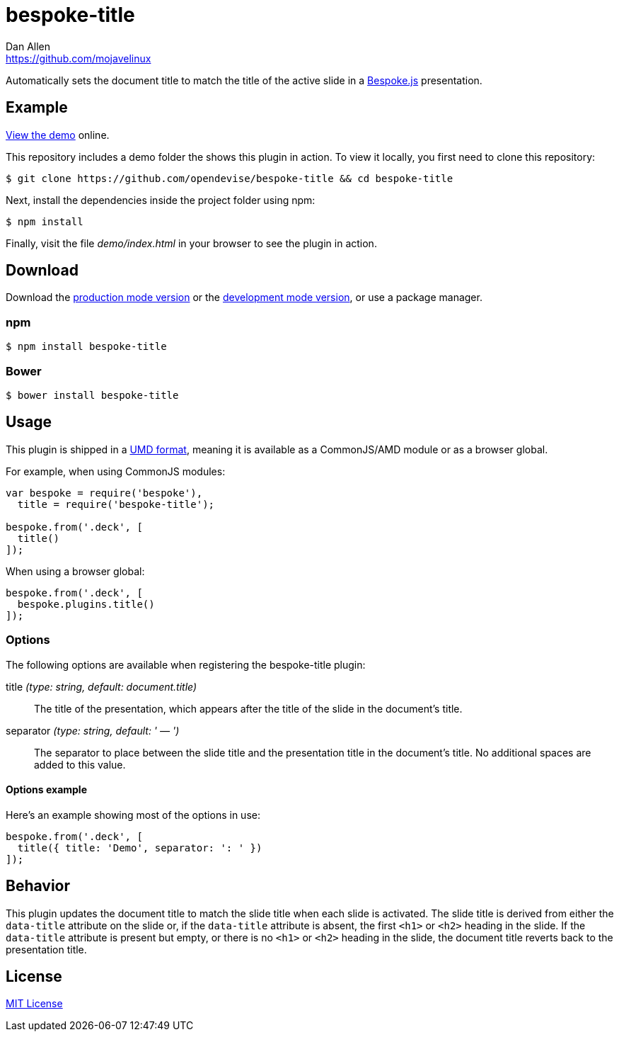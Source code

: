 = bespoke-title
Dan Allen <https://github.com/mojavelinux>
// Settings:
:idprefix:
:idseparator: -
ifdef::env-github[:badges:]
// Variables:
:release-version: v1.0.0
// URIs:
:uri-raw-file-base: https://raw.githubusercontent.com/opendevise/bespoke-title/{release-version}

ifdef::badges[]
image:https://img.shields.io/npm/v/bespoke-title.svg[npm package, link=https://www.npmjs.com/package/bespoke-title]
image:https://img.shields.io/travis/opendevise/bespoke-title/master.svg[Build Status (Travis CI), link=https://travis-ci.org/opendevise/bespoke-title]
endif::[]

Automatically sets the document title to match the title of the active slide in a http://markdalgleish.com/projects/bespoke.js[Bespoke.js] presentation.

== Example

http://opendevise.github.io/bespoke-title[View the demo] online.

This repository includes a demo folder the shows this plugin in action.
To view it locally, you first need to clone this repository:

 $ git clone https://github.com/opendevise/bespoke-title && cd bespoke-title

Next, install the dependencies inside the project folder using npm:

 $ npm install

Finally, visit the file [path]_demo/index.html_ in your browser to see the plugin in action.

== Download

Download the {uri-raw-file-base}/dist/bespoke-title.min.js[production mode version] or the {uri-raw-file-base}/dist/bespoke-title.js[development mode version], or use a package manager.

=== npm

 $ npm install bespoke-title

=== Bower

 $ bower install bespoke-title

== Usage

This plugin is shipped in a https://github.com/umdjs/umd[UMD format], meaning it is available as a CommonJS/AMD module or as a browser global.

For example, when using CommonJS modules:

```js
var bespoke = require('bespoke'),
  title = require('bespoke-title');

bespoke.from('.deck', [
  title()
]);
```

When using a browser global:

```js
bespoke.from('.deck', [
  bespoke.plugins.title()
]);
```

=== Options

The following options are available when registering the bespoke-title plugin:

title _(type: string, default: document.title)_::
The title of the presentation, which appears after the title of the slide in the document's title.

separator _(type: string, default: ' — ')_::
The separator to place between the slide title and the presentation title in the document's title.
No additional spaces are added to this value.

==== Options example

Here's an example showing most of the options in use:

```
bespoke.from('.deck', [
  title({ title: 'Demo', separator: ': ' })
]);
```

== Behavior

This plugin updates the document title to match the slide title when each slide is activated.
The slide title is derived from either the `data-title` attribute on the slide or, if the `data-title` attribute is absent, the first `<h1>` or `<h2>` heading in the slide.
If the `data-title` attribute is present but empty, or there is no `<h1>` or `<h2>` heading in the slide, the document title reverts back to the presentation title.

== License

http://en.wikipedia.org/wiki/MIT_License[MIT License]
